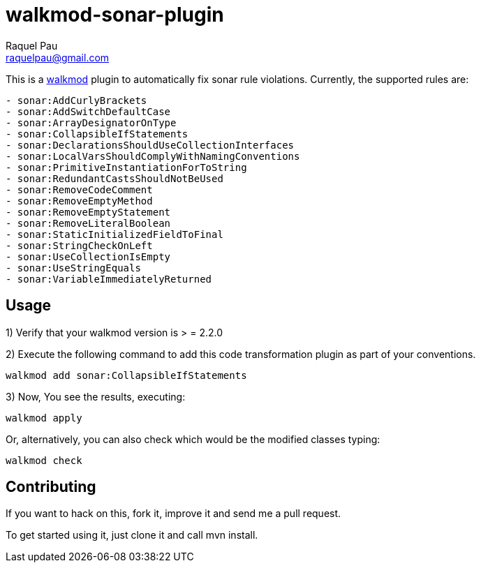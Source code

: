 walkmod-sonar-plugin 
====================
Raquel Pau <raquelpau@gmail.com>


This is a http://www.walkmod.com[walkmod] plugin to automatically fix sonar rule violations. Currently, the supported rules are:

----
- sonar:AddCurlyBrackets
- sonar:AddSwitchDefaultCase
- sonar:ArrayDesignatorOnType
- sonar:CollapsibleIfStatements
- sonar:DeclarationsShouldUseCollectionInterfaces
- sonar:LocalVarsShouldComplyWithNamingConventions
- sonar:PrimitiveInstantiationForToString
- sonar:RedundantCastsShouldNotBeUsed
- sonar:RemoveCodeComment
- sonar:RemoveEmptyMethod
- sonar:RemoveEmptyStatement
- sonar:RemoveLiteralBoolean
- sonar:StaticInitializedFieldToFinal
- sonar:StringCheckOnLeft
- sonar:UseCollectionIsEmpty
- sonar:UseStringEquals
- sonar:VariableImmediatelyReturned
----

== Usage

1) Verify that your walkmod version is > = 2.2.0

2) Execute the following command to add this code transformation plugin as part of your conventions.

----
walkmod add sonar:CollapsibleIfStatements
----

3) Now, You see the results, executing: 

----
walkmod apply
----

Or, alternatively, you can also check which would be the modified classes typing:

----
walkmod check
----

== Contributing

If you want to hack on this, fork it, improve it and send me a pull request.

To get started using it, just clone it and call mvn install. 




 
